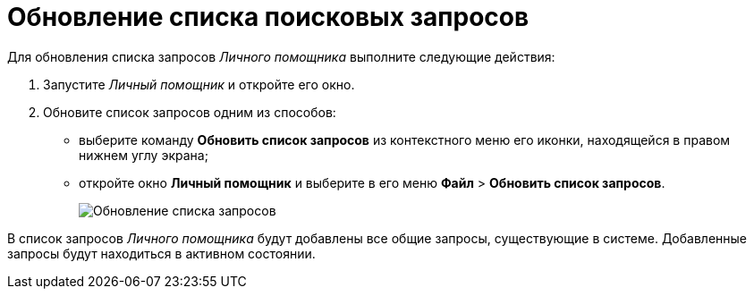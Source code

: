 = Обновление списка поисковых запросов

Для обновления списка запросов _Личного помощника_ выполните следующие действия:

. Запустите _Личный помощник_ и откройте его окно.
. Обновите список запросов одним из способов:
* выберите команду *Обновить список запросов* из контекстного меню его иконки, находящейся в правом нижнем углу экрана;
* откройте окно *Личный помощник* и выберите в его меню *Файл* > *Обновить список запросов*.
+
image::Update_List_of_Queries.png[Обновление списка запросов]

В список запросов _Личного помощника_ будут добавлены все общие запросы, существующие в системе. Добавленные запросы будут находиться в активном состоянии.
